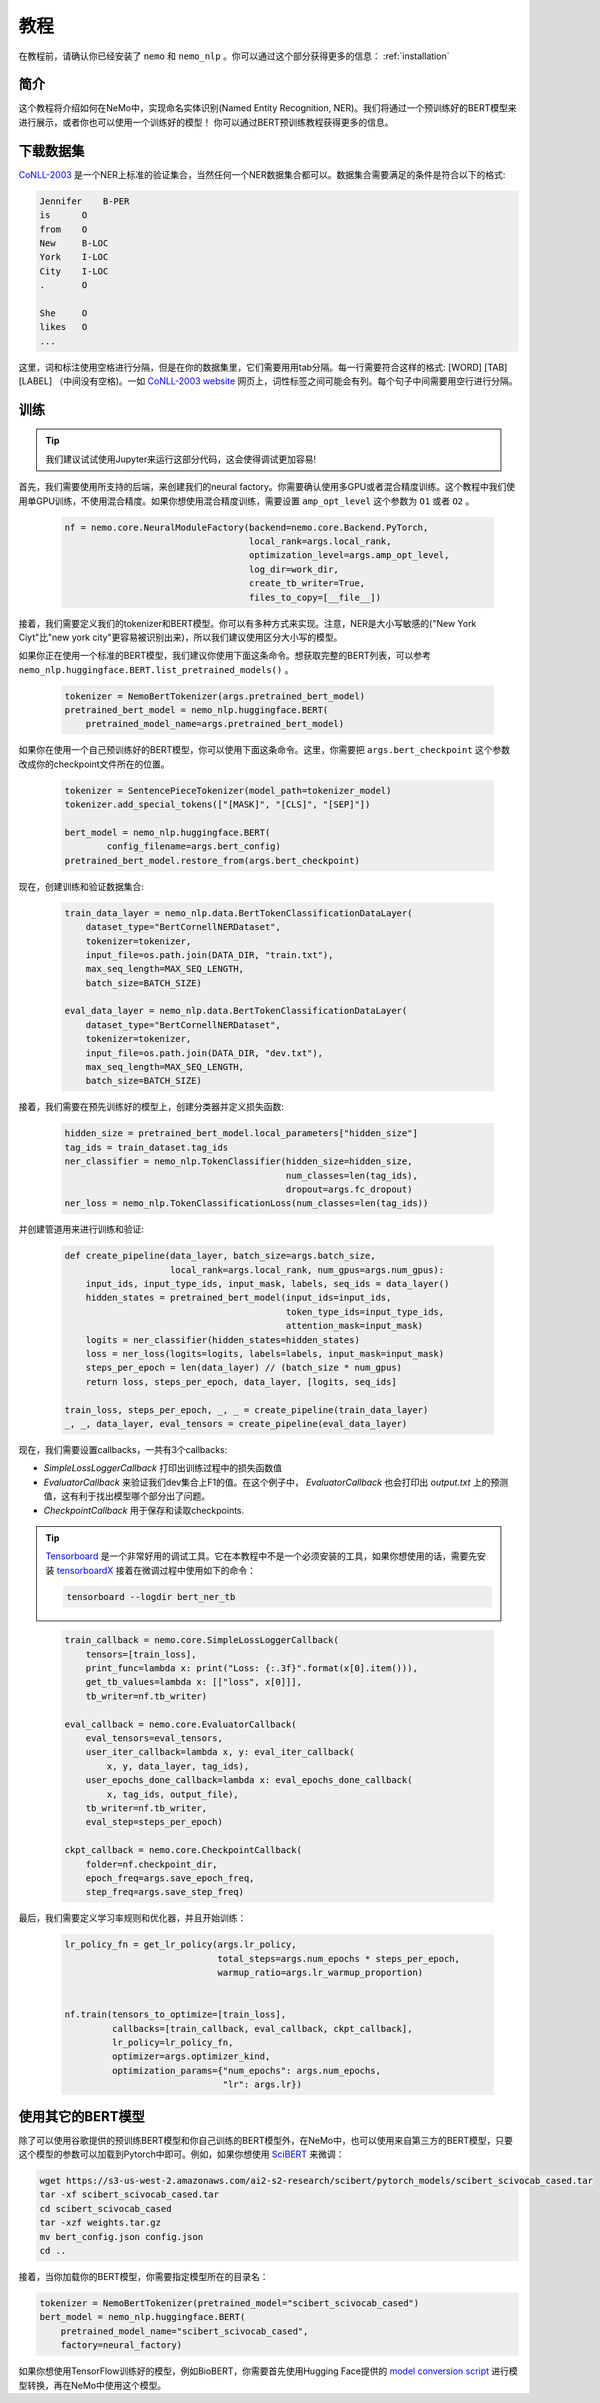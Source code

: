 教程
========

在教程前，请确认你已经安装了 ``nemo`` 和 ``nemo_nlp`` 。你可以通过这个部分获得更多的信息： :ref:`installation` 


简介
------------

这个教程将介绍如何在NeMo中，实现命名实体识别(Named Entity Recognition, NER)。我们将通过一个预训练好的BERT模型来进行展示，或者你也可以使用一个训练好的模型！ 你可以通过BERT预训练教程获得更多的信息。


下载数据集
----------------

`CoNLL-2003`_ 是一个NER上标准的验证集合，当然任何一个NER数据集合都可以。数据集合需要满足的条件是符合以下的格式:

.. _CoNLL-2003: https://www.clips.uantwerpen.be/conll2003/ner/

.. code-block:: python

    Jennifer    B-PER
    is      O
    from    O
    New     B-LOC
    York    I-LOC
    City    I-LOC
    .       O

    She     O
    likes   O
    ...

这里，词和标注使用空格进行分隔，但是在你的数据集里，它们需要用用tab分隔。每一行需要符合这样的格式: [WORD] [TAB] [LABEL] （中间没有空格)。一如 `CoNLL-2003 website`_ 网页上，词性标签之间可能会有列。每个句子中间需要用空行进行分隔。

.. _CoNLL-2003 website: https://www.clips.uantwerpen.be/conll2003/ner/

.. _Preprocessed data: https://github.com/kyzhouhzau/BERT-NER/tree/master/data

训练
--------

.. tip::

    我们建议试试使用Jupyter来运行这部分代码，这会使得调试更加容易!

首先，我们需要使用所支持的后端，来创建我们的neural factory。你需要确认使用多GPU或者混合精度训练。这个教程中我们使用单GPU训练，不使用混合精度。如果你想使用混合精度训练，需要设置 ``amp_opt_level`` 这个参数为 ``O1`` 或者 ``O2`` 。

    .. code-block:: python

        nf = nemo.core.NeuralModuleFactory(backend=nemo.core.Backend.PyTorch,
                                           local_rank=args.local_rank,
                                           optimization_level=args.amp_opt_level,
                                           log_dir=work_dir,
                                           create_tb_writer=True,
                                           files_to_copy=[__file__])

接着，我们需要定义我们的tokenizer和BERT模型。你可以有多种方式来实现。注意，NER是大小写敏感的("New York Ciyt"比"new york city"更容易被识别出来)，所以我们建议使用区分大小写的模型。

如果你正在使用一个标准的BERT模型，我们建议你使用下面这条命令。想获取完整的BERT列表，可以参考 ``nemo_nlp.huggingface.BERT.list_pretrained_models()`` 。


    .. code-block:: python

        tokenizer = NemoBertTokenizer(args.pretrained_bert_model)
        pretrained_bert_model = nemo_nlp.huggingface.BERT(
            pretrained_model_name=args.pretrained_bert_model)

如果你在使用一个自己预训练好的BERT模型，你可以使用下面这条命令。这里，你需要把 ``args.bert_checkpoint`` 这个参数改成你的checkpoint文件所在的位置。

    .. code-block:: python

        tokenizer = SentencePieceTokenizer(model_path=tokenizer_model)
        tokenizer.add_special_tokens(["[MASK]", "[CLS]", "[SEP]"])

        bert_model = nemo_nlp.huggingface.BERT(
                config_filename=args.bert_config)
        pretrained_bert_model.restore_from(args.bert_checkpoint)

现在，创建训练和验证数据集合:

    .. code-block:: python

        train_data_layer = nemo_nlp.data.BertTokenClassificationDataLayer(
            dataset_type="BertCornellNERDataset",
            tokenizer=tokenizer,
            input_file=os.path.join(DATA_DIR, "train.txt"),
            max_seq_length=MAX_SEQ_LENGTH,
            batch_size=BATCH_SIZE)

        eval_data_layer = nemo_nlp.data.BertTokenClassificationDataLayer(
            dataset_type="BertCornellNERDataset",
            tokenizer=tokenizer,
            input_file=os.path.join(DATA_DIR, "dev.txt"),
            max_seq_length=MAX_SEQ_LENGTH,
            batch_size=BATCH_SIZE)

接着，我们需要在预先训练好的模型上，创建分类器并定义损失函数:

    .. code-block:: python

        hidden_size = pretrained_bert_model.local_parameters["hidden_size"]
        tag_ids = train_dataset.tag_ids
        ner_classifier = nemo_nlp.TokenClassifier(hidden_size=hidden_size,
                                                  num_classes=len(tag_ids),
                                                  dropout=args.fc_dropout)
        ner_loss = nemo_nlp.TokenClassificationLoss(num_classes=len(tag_ids))

并创建管道用来进行训练和验证:

    .. code-block:: python

        def create_pipeline(data_layer, batch_size=args.batch_size,
                            local_rank=args.local_rank, num_gpus=args.num_gpus):
            input_ids, input_type_ids, input_mask, labels, seq_ids = data_layer()
            hidden_states = pretrained_bert_model(input_ids=input_ids,
                                                  token_type_ids=input_type_ids,
                                                  attention_mask=input_mask)
            logits = ner_classifier(hidden_states=hidden_states)
            loss = ner_loss(logits=logits, labels=labels, input_mask=input_mask)
            steps_per_epoch = len(data_layer) // (batch_size * num_gpus)
            return loss, steps_per_epoch, data_layer, [logits, seq_ids]

        train_loss, steps_per_epoch, _, _ = create_pipeline(train_data_layer)
        _, _, data_layer, eval_tensors = create_pipeline(eval_data_layer)

现在，我们需要设置callbacks，一共有3个callbacks:

* `SimpleLossLoggerCallback` 打印出训练过程中的损失函数值
* `EvaluatorCallback` 来验证我们dev集合上F1的值。在这个例子中， `EvaluatorCallback` 也会打印出 `output.txt` 上的预测值，这有利于找出模型哪个部分出了问题。
* `CheckpointCallback` 用于保存和读取checkpoints.

.. tip::
    
    Tensorboard_ 是一个非常好用的调试工具。它在本教程中不是一个必须安装的工具，如果你想使用的话，需要先安装 tensorboardX_ 接着在微调过程中使用如下的命令：

    .. code-block:: bash
    
        tensorboard --logdir bert_ner_tb

.. _Tensorboard: https://www.tensorflow.org/tensorboard
.. _tensorboardX: https://github.com/lanpa/tensorboardX

    .. code-block:: python

        train_callback = nemo.core.SimpleLossLoggerCallback(
            tensors=[train_loss],
            print_func=lambda x: print("Loss: {:.3f}".format(x[0].item())),
            get_tb_values=lambda x: [["loss", x[0]]],
            tb_writer=nf.tb_writer)

        eval_callback = nemo.core.EvaluatorCallback(
            eval_tensors=eval_tensors,
            user_iter_callback=lambda x, y: eval_iter_callback(
                x, y, data_layer, tag_ids),
            user_epochs_done_callback=lambda x: eval_epochs_done_callback(
                x, tag_ids, output_file),
            tb_writer=nf.tb_writer,
            eval_step=steps_per_epoch)

        ckpt_callback = nemo.core.CheckpointCallback(
            folder=nf.checkpoint_dir,
            epoch_freq=args.save_epoch_freq,
            step_freq=args.save_step_freq)

最后，我们需要定义学习率规则和优化器，并且开始训练：

    .. code-block:: python

        lr_policy_fn = get_lr_policy(args.lr_policy,
                                     total_steps=args.num_epochs * steps_per_epoch,
                                     warmup_ratio=args.lr_warmup_proportion)


        nf.train(tensors_to_optimize=[train_loss],
                 callbacks=[train_callback, eval_callback, ckpt_callback],
                 lr_policy=lr_policy_fn,
                 optimizer=args.optimizer_kind,
                 optimization_params={"num_epochs": args.num_epochs,
                                      "lr": args.lr})

使用其它的BERT模型
-----------------------

除了可以使用谷歌提供的预训练BERT模型和你自己训练的BERT模型外，在NeMo中，也可以使用来自第三方的BERT模型，只要这个模型的参数可以加载到Pytorch中即可。例如，如果你想使用 SciBERT_ 来微调：

.. _SciBERT: https://github.com/allenai/scibert

.. code-block:: bash

    wget https://s3-us-west-2.amazonaws.com/ai2-s2-research/scibert/pytorch_models/scibert_scivocab_cased.tar
    tar -xf scibert_scivocab_cased.tar
    cd scibert_scivocab_cased
    tar -xzf weights.tar.gz
    mv bert_config.json config.json
    cd ..

接着，当你加载你的BERT模型，你需要指定模型所在的目录名：

.. code-block:: python

    tokenizer = NemoBertTokenizer(pretrained_model="scibert_scivocab_cased")
    bert_model = nemo_nlp.huggingface.BERT(
        pretrained_model_name="scibert_scivocab_cased",
        factory=neural_factory)

如果你想使用TensorFlow训练好的模型，例如BioBERT，你需要首先使用Hugging Face提供的 `model conversion script`_ 进行模型转换，再在NeMo中使用这个模型。

.. _model conversion script: https://github.com/huggingface/pytorch-transformers/blob/master/pytorch_transformers/convert_tf_checkpoint_to_pytorch.py
